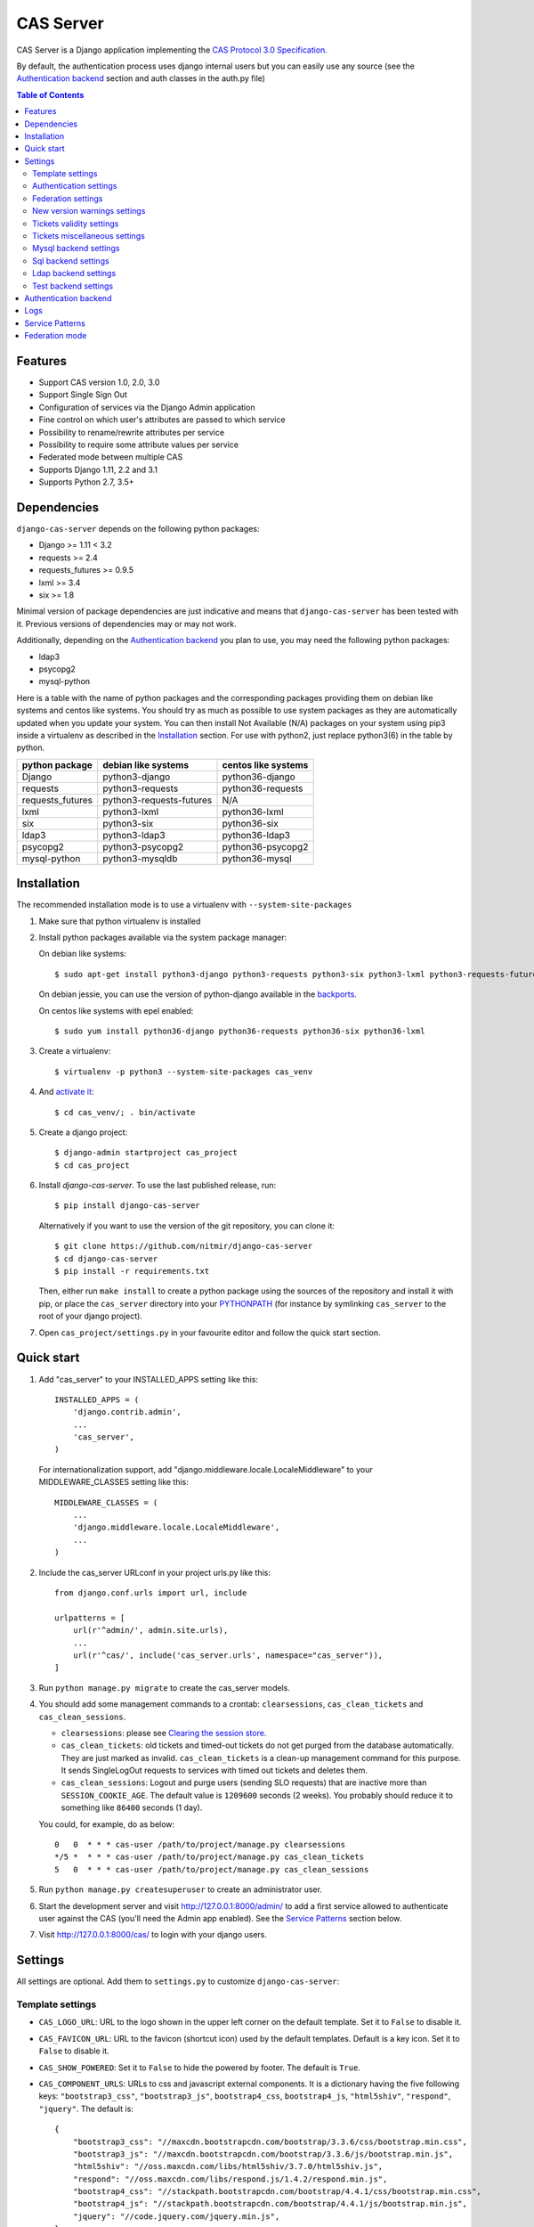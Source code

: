 CAS Server
##########

|travis| |coverage| |licence| |github_version| |pypi_version| |codacy| |doc|

CAS Server is a Django application implementing the `CAS Protocol 3.0 Specification
<https://apereo.github.io/cas/4.2.x/protocol/CAS-Protocol-Specification.html>`_.

By default, the authentication process uses django internal users but you can easily
use any source (see the `Authentication backend`_ section and auth classes in the auth.py file)

.. contents:: Table of Contents

Features
========

* Support CAS version 1.0, 2.0, 3.0
* Support Single Sign Out
* Configuration of services via the Django Admin application
* Fine control on which user's attributes are passed to which service
* Possibility to rename/rewrite attributes per service
* Possibility to require some attribute values per service
* Federated mode between multiple CAS
* Supports Django 1.11, 2.2 and 3.1
* Supports Python 2.7, 3.5+

Dependencies
============

``django-cas-server`` depends on the following python packages:

* Django >= 1.11 < 3.2
* requests >= 2.4
* requests_futures >= 0.9.5
* lxml >= 3.4
* six >= 1.8

Minimal version of package dependencies are just indicative and means that ``django-cas-server`` has
been tested with it. Previous versions of dependencies may or may not work.

Additionally, depending on the `Authentication backend`_ you plan to use, you may need the following
python packages:

* ldap3
* psycopg2
* mysql-python


Here is a table with the name of python packages and the corresponding packages providing
them on debian like systems and centos like systems.
You should try as much as possible to use system packages as they are automatically updated when
you update your system. You can then install Not Available (N/A)
packages on your system using pip3 inside a virtualenv as described in the `Installation`_ section.
For use with python2, just replace python3(6) in the table by python.

+------------------+--------------------------+---------------------+
| python package   | debian like systems      | centos like systems |
+==================+==========================+=====================+
| Django           | python3-django           | python36-django     |
+------------------+--------------------------+---------------------+
| requests         | python3-requests         | python36-requests   |
+------------------+--------------------------+---------------------+
| requests_futures | python3-requests-futures | N/A                 |
+------------------+--------------------------+---------------------+
| lxml             | python3-lxml             | python36-lxml       |
+------------------+--------------------------+---------------------+
| six              | python3-six              | python36-six        |
+------------------+--------------------------+---------------------+
| ldap3            | python3-ldap3            | python36-ldap3      |
+------------------+--------------------------+---------------------+
| psycopg2         | python3-psycopg2         | python36-psycopg2   |
+------------------+--------------------------+---------------------+
| mysql-python     | python3-mysqldb          | python36-mysql      |
+------------------+--------------------------+---------------------+

Installation
============

The recommended installation mode is to use a virtualenv with ``--system-site-packages``

1. Make sure that python virtualenv is installed

2. Install python packages available via the system package manager:

   On debian like systems::

    $ sudo apt-get install python3-django python3-requests python3-six python3-lxml python3-requests-futures

   On debian jessie, you can use the version of python-django available in the
   `backports <https://backports.debian.org/Instructions/>`_.

   On centos like systems with epel enabled::

    $ sudo yum install python36-django python36-requests python36-six python36-lxml

3. Create a virtualenv::

    $ virtualenv -p python3 --system-site-packages cas_venv

4. And `activate it <https://virtualenv.pypa.io/en/stable/userguide/#activate-script>`__::

    $ cd cas_venv/; . bin/activate

5. Create a django project::

   $ django-admin startproject cas_project
   $ cd cas_project

6. Install `django-cas-server`. To use the last published release, run::

    $ pip install django-cas-server

   Alternatively if you want to use the version of the git repository, you can clone it::

    $ git clone https://github.com/nitmir/django-cas-server
    $ cd django-cas-server
    $ pip install -r requirements.txt

   Then, either run ``make install`` to create a python package using the sources of the repository
   and install it with pip, or place the ``cas_server`` directory into your
   `PYTHONPATH <https://docs.python.org/2/using/cmdline.html#envvar-PYTHONPATH>`_
   (for instance by symlinking ``cas_server`` to the root of your django project).

7. Open ``cas_project/settings.py`` in your favourite editor and follow the quick start section.


Quick start
===========

1. Add "cas_server" to your INSTALLED_APPS setting like this::

    INSTALLED_APPS = (
        'django.contrib.admin',
        ...
        'cas_server',
    )

   For internationalization support, add "django.middleware.locale.LocaleMiddleware"
   to your MIDDLEWARE_CLASSES setting like this::

    MIDDLEWARE_CLASSES = (
        ...
        'django.middleware.locale.LocaleMiddleware',
        ...
    )

2. Include the cas_server URLconf in your project urls.py like this::

    from django.conf.urls import url, include

    urlpatterns = [
        url(r'^admin/', admin.site.urls),
        ...
        url(r'^cas/', include('cas_server.urls', namespace="cas_server")),
    ]

3. Run ``python manage.py migrate`` to create the cas_server models.


4. You should add some management commands to a crontab: ``clearsessions``,
   ``cas_clean_tickets`` and ``cas_clean_sessions``.

   * ``clearsessions``:  please see `Clearing the session store <https://docs.djangoproject.com/en/stable/topics/http/sessions/#clearing-the-session-store>`_.
   * ``cas_clean_tickets``: old tickets and timed-out tickets do not get purged from
     the database automatically. They are just marked as invalid. ``cas_clean_tickets``
     is a clean-up management command for this purpose. It sends SingleLogOut requests
     to services with timed out tickets and deletes them.
   * ``cas_clean_sessions``: Logout and purge users (sending SLO requests) that are
     inactive more than ``SESSION_COOKIE_AGE``. The default value is ``1209600``
     seconds (2 weeks). You probably should reduce it to something like ``86400`` seconds (1 day).

   You could, for example, do as below::

     0   0  * * * cas-user /path/to/project/manage.py clearsessions
     */5 *  * * * cas-user /path/to/project/manage.py cas_clean_tickets
     5   0  * * * cas-user /path/to/project/manage.py cas_clean_sessions

5. Run ``python manage.py createsuperuser`` to create an administrator user.

6. Start the development server and visit http://127.0.0.1:8000/admin/
   to add a first service allowed to authenticate user against the CAS
   (you'll need the Admin app enabled). See the `Service Patterns`_ section below.

7. Visit http://127.0.0.1:8000/cas/ to login with your django users.




Settings
========

All settings are optional. Add them to ``settings.py`` to customize ``django-cas-server``:


Template settings
-----------------

* ``CAS_LOGO_URL``: URL to the logo shown in the upper left corner on the default
  template. Set it to ``False`` to disable it.
* ``CAS_FAVICON_URL``: URL to the favicon (shortcut icon) used by the default templates.
  Default is a key icon. Set it to ``False`` to disable it.
* ``CAS_SHOW_POWERED``: Set it to ``False`` to hide the powered by footer. The default is ``True``.
* ``CAS_COMPONENT_URLS``: URLs to css and javascript external components. It is a dictionary
  having the five following keys: ``"bootstrap3_css"``, ``"bootstrap3_js"``,
  ``bootstrap4_css``, ``bootstrap4_js``, ``"html5shiv"``, ``"respond"``, ``"jquery"``.
  The default is::

        {
            "bootstrap3_css": "//maxcdn.bootstrapcdn.com/bootstrap/3.3.6/css/bootstrap.min.css",
            "bootstrap3_js": "//maxcdn.bootstrapcdn.com/bootstrap/3.3.6/js/bootstrap.min.js",
            "html5shiv": "//oss.maxcdn.com/libs/html5shiv/3.7.0/html5shiv.js",
            "respond": "//oss.maxcdn.com/libs/respond.js/1.4.2/respond.min.js",
            "bootstrap4_css": "//stackpath.bootstrapcdn.com/bootstrap/4.4.1/css/bootstrap.min.css",
            "bootstrap4_js": "//stackpath.bootstrapcdn.com/bootstrap/4.4.1/js/bootstrap.min.js",
            "jquery": "//code.jquery.com/jquery.min.js",
        }

  if you omit some keys of the dictionary, the default value for these keys is used.
* ``CAS_SHOW_SERVICE_MESSAGES``: Messages displayed about the state of the service on the login page.
  The default is ``True``.
* ``CAS_INFO_MESSAGES``: Messages displayed in info-boxes on the html pages of the default templates.
  It is a dictionary mapping message name to a message dict. A message dict has 3 keys:

  * ``message``: A unicode message to display, potentially wrapped around ugettex_lazy
  * ``discardable``: A boolean, specify if the users can close the message info-box
  * ``type``: One of info, success, warning, danger. The type of the info-box.

  ``CAS_INFO_MESSAGES`` contains by default one message, ``cas_explained``, which explains
  roughly the purpose of a CAS. The default is::

    {
        "cas_explained": {
            "message":_(
                u"The Central Authentication Service grants you access to most of our websites by "
                u"authenticating only once, so you don't need to type your credentials again unless "
                u"your session expires or you logout."
            ),
            "discardable": True,
            "type": "info",  # one of info, success, warning, danger
        },
    }

* ``CAS_INFO_MESSAGES_ORDER``: A list of message names. Order in which info-box messages are
  displayed. Use an empty list to disable messages display. The default is ``[]``.
* ``CAS_LOGIN_TEMPLATE``: Path to the template shown on ``/login`` when the user
  is not autenticated.  The default is ``"cas_server/bs4/login.html"``.
* ``CAS_WARN_TEMPLATE``: Path to the template shown on ``/login?service=...`` when
  the user is authenticated and has asked to be warned before being connected
  to a service. The default is ``"cas_server/bs4/warn.html"``.
* ``CAS_LOGGED_TEMPLATE``: Path to the template shown on ``/login`` when the user is
  authenticated. The default is ``"cas_server/bs4/logged.html"``.
* ``CAS_LOGOUT_TEMPLATE``: Path to the template shown on ``/logout`` when the user
  is being disconnected. The default is ``"cas_server/bs4/logout.html"``
* ``CAS_REDIRECT_TO_LOGIN_AFTER_LOGOUT``: Should we redirect users to ``/login`` after they
  logged out instead of displaying ``CAS_LOGOUT_TEMPLATE``. The default is ``False``.

Note that the old bootstrap3 template is available in ``cas_server/bs3/``


Authentication settings
-----------------------

* ``CAS_AUTH_CLASS``: A dotted path to a class or a class implementing
  ``cas_server.auth.AuthUser``. The default is ``"cas_server.auth.DjangoAuthUser"``
  Available classes bundled with ``django-cas-server`` are listed below in the
  `Authentication backend`_ section.

* ``SESSION_COOKIE_AGE``: This is a django setting. Here, it controls the delay in seconds after
  which inactive users are logged out. The default is ``1209600`` (2 weeks). You probably should
  reduce it to something like ``86400`` seconds (1 day).

* ``CAS_TGT_VALIDITY``: Max time after which the user MUST reauthenticate. Set it to `None` for no
  max time. This can be used to force refreshing cached information only available upon user
  authentication like the user attributes in federation mode or with the ldap auth in bind mode.
  The default is ``None``.

* ``CAS_PROXY_CA_CERTIFICATE_PATH``: Path to certificate authorities file. Usually on linux
  the local CAs are in ``/etc/ssl/certs/ca-certificates.crt``. The default is ``True`` which
  tells requests to use its internal certificate authorities. Setting it to ``False`` should
  disable all x509 certificate validation and MUST not be done in production.
  x509 certificate validation is performed upon PGT issuance.

* ``CAS_SLO_MAX_PARALLEL_REQUESTS``: Maximum number of parallel single log out requests sent.
  If more requests need to be sent, they are queued. The default is ``10``.
  
* ``CAS_SLO_TIMEOUT``: Timeout for a single SLO request in seconds. The default is ``5``.


Federation settings
-------------------

* ``CAS_FEDERATE``: A boolean for activating the federated mode (see the `Federation mode`_
  section below). The default is ``False``.
* ``CAS_FEDERATE_REMEMBER_TIMEOUT``: Time after which the cookie used for "remember my identity
  provider" expire. The default is ``604800``, one week. The cookie is called
  ``_remember_provider``.


New version warnings settings
-----------------------------

* ``CAS_NEW_VERSION_HTML_WARNING``: A boolean for diplaying a warning on html pages that a new
  version of the application is avaible. Once closed by a user, it is not displayed to this user
  until the next new version. The default is ``True``.
* ``CAS_NEW_VERSION_EMAIL_WARNING``: A boolean for sending a email to ``settings.ADMINS`` when a new
  version is available. The default is ``True``.


Tickets validity settings
-------------------------

* ``CAS_TICKET_VALIDITY``: Number of seconds the service tickets and proxy tickets are valid.
  This is the maximal time between ticket issuance by the CAS and ticket validation by an
  application. The default is ``60``.
* ``CAS_PGT_VALIDITY``: Number of seconds the proxy granting tickets are valid.
  The default is ``3600`` (1 hour).
* ``CAS_TICKET_TIMEOUT``: Number of seconds a ticket is kept in the database before sending
  Single Log Out request and being cleared. The default is ``86400`` (24 hours).

Tickets miscellaneous settings
------------------------------

* ``CAS_TICKET_LEN``: Default ticket length. All CAS implementations MUST support ST and PT
  up to 32 chars, PGT and PGTIOU up to 64 chars and it is RECOMMENDED that all tickets up
  to 256 chars are supported. Here the default is ``64``.
* ``CAS_LT_LEN``: Length of the login tickets. Login tickets are only processed by ``django-cas-server``
  thus there are no length restrictions on it. The default is ``CAS_TICKET_LEN``.
* ``CAS_ST_LEN``: Length of the service tickets. The default is ``CAS_TICKET_LEN``.
  You may need to lower it to ``32`` if you use some old clients.
* ``CAS_PT_LEN``: Length of the proxy tickets. The default is ``CAS_TICKET_LEN``.
  This length should be the same as ``CAS_ST_LEN``. You may need to lower it to ``32``
  if you use some old clients.
* ``CAS_PGT_LEN``: Length of the proxy granting tickets. The default is ``CAS_TICKET_LEN``.
* ``CAS_PGTIOU_LEN``: Length of the proxy granting tickets IOU. The default is ``CAS_TICKET_LEN``.

* ``CAS_LOGIN_TICKET_PREFIX``: Prefix of login tickets. The default is ``"LT"``.
* ``CAS_SERVICE_TICKET_PREFIX``: Prefix of service tickets. The default is ``"ST"``.
  The CAS specification mandates that service tickets MUST begin with the characters ST
  so you should not change this.
* ``CAS_PROXY_TICKET_PREFIX``: Prefix of proxy ticket. The default is ``"PT"``.
* ``CAS_PROXY_GRANTING_TICKET_PREFIX``: Prefix of proxy granting ticket. The default is ``"PGT"``.
* ``CAS_PROXY_GRANTING_TICKET_IOU_PREFIX``: Prefix of proxy granting ticket IOU. The default is ``"PGTIOU"``.


Mysql backend settings
----------------------
Deprecated, see the `Sql backend settings`_.
Only useful if you are using the mysql authentication backend:

* ``CAS_SQL_HOST``: Host for the SQL server. The default is ``"localhost"``.
* ``CAS_SQL_USERNAME``: Username for connecting to the SQL server.
* ``CAS_SQL_PASSWORD``: Password for connecting to the SQL server.
* ``CAS_SQL_DBNAME``: Database name.
* ``CAS_SQL_DBCHARSET``: Database charset. The default is ``"utf8"``
* ``CAS_SQL_USER_QUERY``: The query performed upon user authentication.
  The username must be in field ``username``, the password in ``password``,
  additional fields are used as the user attributes.
  The default is ``"SELECT user AS username, pass AS password, users.* FROM users WHERE user = %s"``
* ``CAS_SQL_PASSWORD_CHECK``: The method used to check the user password. Must be one of the following:

  * ``"crypt"`` (see <https://en.wikipedia.org/wiki/Crypt_(C)>), the password in the database
    should begin with $
  * ``"ldap"`` (see https://tools.ietf.org/id/draft-stroeder-hashed-userpassword-values-01.html)
    the password in the database must begin with one of {MD5}, {SMD5}, {SHA}, {SSHA}, {SHA256},
    {SSHA256}, {SHA384}, {SSHA384}, {SHA512}, {SSHA512}, {CRYPT}.
  * ``"hex_HASH_NAME"`` with ``HASH_NAME`` in md5, sha1, sha224, sha256, sha384, sha512.
    The hashed password in the database is compared to the hexadecimal digest of the clear
    password hashed with the corresponding algorithm.
  * ``"plain"``, the password in the database must be in clear.

  The default is ``"crypt"``.


Sql backend settings
--------------------
Only useful if you are using the sql authentication backend. You must add a ``"cas_server"``
database to `settings.DATABASES <https://docs.djangoproject.com/en/stable/ref/settings/#std:setting-DATABASES>`__
as defined in the django documentation. It is then the database
used by the sql backend.

* ``CAS_SQL_USER_QUERY``: The query performed upon user authentication.
  The username must be in field ``username``, the password in ``password``,
  additional fields are used as the user attributes.
  The default is ``"SELECT user AS username, pass AS password, users.* FROM users WHERE user = %s"``
* ``CAS_SQL_PASSWORD_CHECK``: The method used to check the user password. Must be one of the following:

  * ``"crypt"`` (see <https://en.wikipedia.org/wiki/Crypt_(C)>), the password in the database
    should begin with $
  * ``"ldap"`` (see https://tools.ietf.org/id/draft-stroeder-hashed-userpassword-values-01.html)
    the password in the database must begin with one of {MD5}, {SMD5}, {SHA}, {SSHA}, {SHA256},
    {SSHA256}, {SHA384}, {SSHA384}, {SHA512}, {SSHA512}, {CRYPT}.
  * ``"hex_HASH_NAME"`` with ``HASH_NAME`` in md5, sha1, sha224, sha256, sha384, sha512.
    The hashed password in the database is compared to the hexadecimal digest of the clear
    password hashed with the corresponding algorithm.
  * ``"plain"``, the password in the database must be in clear.

  The default is ``"crypt"``.
* ``CAS_SQL_PASSWORD_CHARSET``: Charset the SQL users passwords was hash with. This is needed to
  encode the user submitted password before hashing it for comparison. The default is ``"utf-8"``.


Ldap backend settings
---------------------
Only useful if you are using the ldap authentication backend:

* ``CAS_LDAP_SERVER``: Address of the LDAP server. The default is ``"localhost"``.
* ``CAS_LDAP_USER``: User bind address, for example ``"cn=admin,dc=crans,dc=org"`` for
  connecting to the LDAP server.
* ``CAS_LDAP_PASSWORD``: Password for connecting to the LDAP server.
* ``CAS_LDAP_BASE_DN``: LDAP search base DN, for example ``"ou=data,dc=crans,dc=org"``.
* ``CAS_LDAP_USER_QUERY``: Search filter for searching user by username. User entered usernames are
  escaped using ``ldap3.utils.conv.escape_bytes``. The default is ``"(uid=%s)"``
* ``CAS_LDAP_USERNAME_ATTR``: Attribute used for user's usernames. The default is ``"uid"``
* ``CAS_LDAP_PASSWORD_ATTR``: Attribute used for user's passwords. The default is ``"userPassword"``
* ``CAS_LDAP_PASSWORD_CHECK``: The method used to check the user password. Must be one of the following:

  * ``"crypt"`` (see <https://en.wikipedia.org/wiki/Crypt_(C)>), the password in the database
    should begin with $
  * ``"ldap"`` (see https://tools.ietf.org/id/draft-stroeder-hashed-userpassword-values-01.html)
    the password in the database must begin with one of {MD5}, {SMD5}, {SHA}, {SSHA}, {SHA256},
    {SSHA256}, {SHA384}, {SSHA384}, {SHA512}, {SSHA512}, {CRYPT}.
  * ``"hex_HASH_NAME"`` with ``HASH_NAME`` in md5, sha1, sha224, sha256, sha384, sha512.
    The hashed password in the database is compared to the hexadecimal digest of the clear
    password hashed with the corresponding algorithm.
  * ``"plain"``, the password in the database must be in clear.
  * ``"bind``, the user credentials are used to bind to the ldap database and retreive the user
    attribute. In this mode, the settings ``CAS_LDAP_PASSWORD_ATTR`` and ``CAS_LDAP_PASSWORD_CHARSET``
    are ignored, and it is the ldap server that performs the password check. The counterpart is that
    the user attributes are only available upon user password check and so are cached for later
    use. All the other modes directly fetch the user attributes from the database whenever they
    are needed. This mean that is you use this mode, there can be some differences between the
    attributes in database and the cached ones if changes happen in the database after the user
    authentiates. See the parameter ``CAS_TGT_VALIDITY`` to force user to reauthenticate periodically.

  The default is ``"ldap"``.
* ``CAS_LDAP_PASSWORD_CHARSET``: Charset the LDAP users passwords was hashed with. This is needed to
  encode the user submitted password before hashing it for comparison. The default is ``"utf-8"``.


Test backend settings
---------------------
Only useful if you are using the test authentication backend:

* ``CAS_TEST_USER``: Username of the test user. The default is ``"test"``.
* ``CAS_TEST_PASSWORD``: Password of the test user. The default is ``"test"``.
* ``CAS_TEST_ATTRIBUTES``: Attributes of the test user. The default is
  ``{'nom': 'Nymous', 'prenom': 'Ano', 'email': 'anonymous@example.net',
  'alias': ['demo1', 'demo2']}``.


Authentication backend
======================

``django-cas-server`` comes with some authentication backends:

* dummy backend ``cas_server.auth.DummyAuthUser``: all authentication attempts fail.
* test backend ``cas_server.auth.TestAuthUser``: username, password and returned attributes
  for the user are defined by the ``CAS_TEST_*`` settings.
* django backend ``cas_server.auth.DjangoAuthUser``: Users are authenticated against django users system.
  This is the default backend. The returned attributes are the fields available on the user model.
* mysql backend ``cas_server.auth.MysqlAuthUser``: Deprecated, use the sql backend instead.
  see the `Mysql backend settings`_ section. The returned attributes are those returned by sql query
  ``CAS_SQL_USER_QUERY``.
* sql backend ``cas_server.auth.SqlAuthUser``: see the `Sql backend settings`_ section.
  The returned attributes are those returned by sql query ``CAS_SQL_USER_QUERY``.
* ldap backend ``cas_server.auth.LdapAuthUser``: see the `Ldap backend settings`_ section.
  The returned attributes are those of the ldap node returned by the query filter ``CAS_LDAP_USER_QUERY``.
* federated backend ``cas_server.auth.CASFederateAuth``: It is automatically used when ``CAS_FEDERATE`` is ``True``.
  You should not set it manually without setting ``CAS_FEDERATE`` to ``True``.


Logs
====

``django-cas-server`` logs most of its actions. To enable login, you must set the ``LOGGING``
(https://docs.djangoproject.com/en/stable/topics/logging) variable in ``settings.py``.

Users successful actions (login, logout) are logged with the level ``INFO``, failures are logged
with the level ``WARNING`` and user attributes transmitted to a service are logged with the level ``DEBUG``.

For example to log to syslog you can use :

.. code-block:: python

    LOGGING = {
        'version': 1,
        'disable_existing_loggers': False,
        'formatters': {
            'cas_syslog': {
                'format': 'cas: %(levelname)s %(message)s'
            },
        },
        'handlers': {
            'cas_syslog': {
                'level': 'INFO',
                'class': 'logging.handlers.SysLogHandler',
                'address': '/dev/log',
                'formatter': 'cas_syslog',
            },
        },
        'loggers': {
            'cas_server': {
                'handlers': ['cas_syslog'],
                'level': 'INFO',
                'propagate': True,
            },
        },
    }


Or to log to a file:

.. code-block:: python

    LOGGING = {
        'version': 1,
        'disable_existing_loggers': False,
        'formatters': {
            'cas_file': {
                'format': '%(asctime)s %(levelname)s %(message)s'
            },
        },
        'handlers': {
            'cas_file': {
                'level': 'INFO',
                'class': 'logging.FileHandler',
                'filename': '/tmp/cas_server.log',
                'formatter': 'cas_file',
            },
        },
        'loggers': {
            'cas_server': {
                'handlers': ['cas_file'],
                'level': 'INFO',
                'propagate': True,
            },
        },
    }

Service Patterns
================

In a CAS context, ``Service`` refers to the application the client is trying to access.
By extension we use ``service`` for the URL of such an application.

By default, ``django-cas-server`` does not allow any service to use the CAS to authenticate users.
In order to allow services, you need to connect to the django admin interface using a django
superuser, and add a first service pattern.

A service pattern comes with 9 fields:

* ``Position``: an integer used to change the order in which services are matched against
  service patterns.
* ``Name``: the name of the service pattern. It will be displayed to the users asking for a ticket
  for a service matching this service pattern on the login page.
* ``Pattern``: a regular expression used to match services.
* ``User field``: the user attribute to use as username for services matching this service pattern.
  Leave it empty to use the login name.
* ``Restrict username``: if checked, only login names defined below are allowed to get tickets
  for services matching this service pattern.
* ``Proxy``: if checked, allow the creation of Proxy Ticket for services matching this
  service pattern. Otherwise, only Service Ticket will be created.
* ``Proxy callback``: if checked, services matching this service pattern are allowed to retrieve Proxy
  Granting Ticket. A service with a Proxy Granting Ticket can get Proxy Ticket for other services.
  Hence you must only check this for trusted services that need it. (For instance, a webmail needs
  Proxy Ticket to authenticate himself as the user to the imap server).
* ``Single log out``: Check it to send Single Log Out requests to authenticated services matching
  this service pattern. SLO requests are sent to all services the user is authenticated to when
  the user disconnects.
* ``Single log out callback``: The http(s) URL to POST the SLO requests. If empty, the service URL
  is used. This field is useful to allow non http services (imap, smtp, ftp) to handle SLO requests.

A service pattern has 4 associated models:

* ``Usernames``: a list of username associated with the ``Restrict username`` field
* ``Replace attribute names``: a list of user attributes to send to the service. Choose the name
  used for sending the attribute by setting ``Replacement`` or leave it empty to leave it unchanged.
* ``Replace attribute values``: a list of sent user attributes for which value needs to be tweaked.
  Replace the attribute value by the string obtained by replacing the leftmost non-overlapping
  occurrences of ``pattern`` in string by ``replace``. In ``replace`` backslash escapes are processed.
  Matched groups are captured by \1, \2, etc.
* ``Filter attribute values``: a list of user attributes for which value needs to match a regular
  expression. For instance, service A may need an email address, and you only want user with
  an email address to connect to it. To do so, put ``email`` in ``Attribute`` and ``.*`` in ``pattern``.

When a user asks for a ticket for a service, the service URL is compared against each service pattern
sorted by ``position``. The first service pattern that matches the service URL is chosen.
Hence, you should give low ``position`` to very specific patterns like
``^https://www\.example\.com(/.*)?$`` and higher ``position`` to generic patterns like ``^https://.*``.
So the service URL ``https://www.examle.com`` will use the service pattern for
``^https://www\.example\.com(/.*)?$`` and not the one for ``^https://.*``.


Federation mode
===============

``django-cas-server`` comes with a federation mode. When ``CAS_FEDERATE`` is ``True``,
users are invited to choose an identity provider on the login page, then, they are redirected
to the provider CAS to authenticate. This provider transmits to ``django-cas-server`` the user
username and attributes. The user is now logged in on ``django-cas-server`` and can use
services using ``django-cas-server`` as CAS.

In federation mode, the user attributes are cached upon user authentication. See the settings
``CAS_TGT_VALIDITY`` to force users to reauthenticate periodically and allow ``django-cas-server``
to refresh cached attributes.

The list of allowed identity providers is defined using the django admin application.
With the development server started, visit http://127.0.0.1:8000/admin/ to add identity providers.

An identity provider comes with 5 fields:

* ``Position``: an integer used to tweak the order in which identity providers are displayed on
  the login page. Identity providers are sorted using position first, then, on equal position,
  using ``verbose name`` and then, on equal ``verbose name``, using ``suffix``.
* ``Suffix``: the suffix that will be append to the username returned by the identity provider.
  It must be unique.
* ``Server url``: the URL to the identity provider CAS. For instance, if you are using
  ``https://cas.example.org/login`` to authenticate on the CAS, the ``server url`` is
  ``https://cas.example.org``
* ``CAS protocol version``: the version of the CAS protocol to use to contact the identity provider.
  The default is version 3.
* ``Verbose name``: the name used on the login page to display the identity provider.
* ``Display``: a boolean controlling the display of the identity provider on the login page.
  Beware that this do not disable the identity provider, it just hide it on the login page.
  User will always be able to log in using this provider by fetching ``/federate/provider_suffix``.


In federation mode, ``django-cas-server`` build user's username as follow:
``provider_returned_username@provider_suffix``.
Choose the provider returned username for ``django-cas-server`` and the provider suffix
in order to make sense, as this built username is likely to be displayed to end users in
applications.


Then using federate mode, you should add one command to a daily crontab: ``cas_clean_federate``.
This command clean the local cache of federated user from old unused users.


You could for example do as below::

  10   0  * * * cas-user /path/to/project/manage.py cas_clean_federate



.. |travis| image:: https://badges.genua.fr/travis/nitmir/django-cas-server/master.svg
    :target: https://travis-ci.org/nitmir/django-cas-server

.. |pypi_version| image:: https://badges.genua.fr/pypi/v/django-cas-server.svg
    :target: https://pypi.org/project/django-cas-server/

.. |github_version| image:: https://badges.genua.fr/github/tag/nitmir/django-cas-server.svg?label=github
    :target: https://github.com/nitmir/django-cas-server/releases/latest

.. |licence| image:: https://badges.genua.fr/pypi/l/django-cas-server.svg
    :target: https://www.gnu.org/licenses/gpl-3.0.html

.. |codacy| image:: https://badges.genua.fr/codacy/grade/255c21623d6946ef8802fa7995b61366/master.svg
    :target: https://www.codacy.com/app/valentin-samir/django-cas-server

.. |coverage| image:: https://intranet.genua.fr/coverage/badge/django-cas-server/master.svg
    :target: https://badges.genua.fr/coverage/django-cas-server/master

.. |doc| image:: https://badges.genua.fr/local/readthedocs/?version=latest
    :target: http://django-cas-server.readthedocs.io
